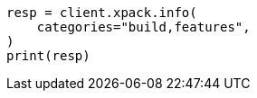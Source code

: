 // This file is autogenerated, DO NOT EDIT
// rest-api/info.asciidoc:203

[source, python]
----
resp = client.xpack.info(
    categories="build,features",
)
print(resp)
----

